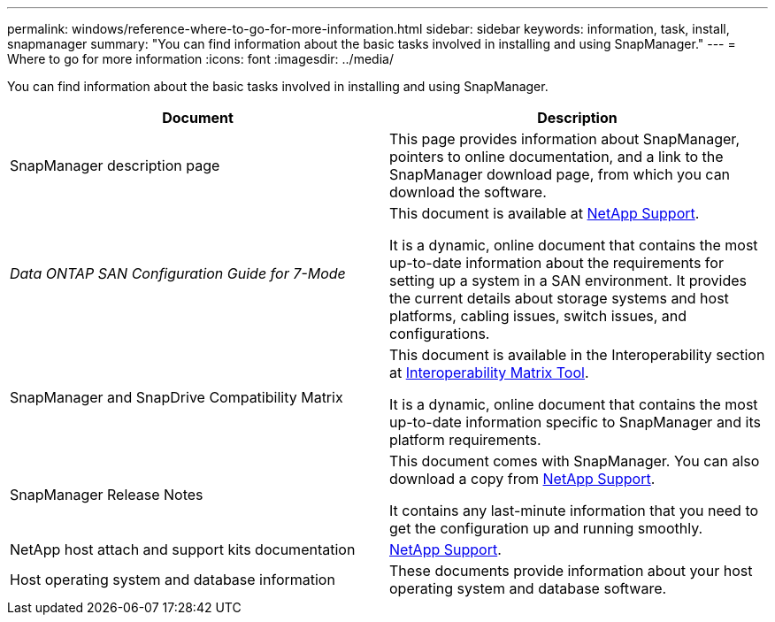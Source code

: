 ---
permalink: windows/reference-where-to-go-for-more-information.html
sidebar: sidebar
keywords: information, task, install, snapmanager
summary: "You can find information about the basic tasks involved in installing and using SnapManager."
---
= Where to go for more information
:icons: font
:imagesdir: ../media/

[.lead]
You can find information about the basic tasks involved in installing and using SnapManager.

[options="header"]
|===
| Document| Description
a|
SnapManager description page
a|
This page provides information about SnapManager, pointers to online documentation, and a link to the SnapManager download page, from which you can download the software.
a|
_Data ONTAP SAN Configuration Guide for 7-Mode_
a|
This document is available at http://mysupport.netapp.com/[NetApp Support^].

It is a dynamic, online document that contains the most up-to-date information about the requirements for setting up a system in a SAN environment. It provides the current details about storage systems and host platforms, cabling issues, switch issues, and configurations.

a|
SnapManager and SnapDrive Compatibility Matrix
a|
This document is available in the Interoperability section at http://mysupport.netapp.com/matrix[Interoperability Matrix Tool^].

It is a dynamic, online document that contains the most up-to-date information specific to SnapManager and its platform requirements.

a|
SnapManager Release Notes
a|
This document comes with SnapManager. You can also download a copy from http://mysupport.netapp.com/[NetApp Support^].

It contains any last-minute information that you need to get the configuration up and running smoothly.

a|
NetApp host attach and support kits documentation
a|
http://mysupport.netapp.com/[NetApp Support^].

a|
Host operating system and database information
a|
These documents provide information about your host operating system and database software.
|===
